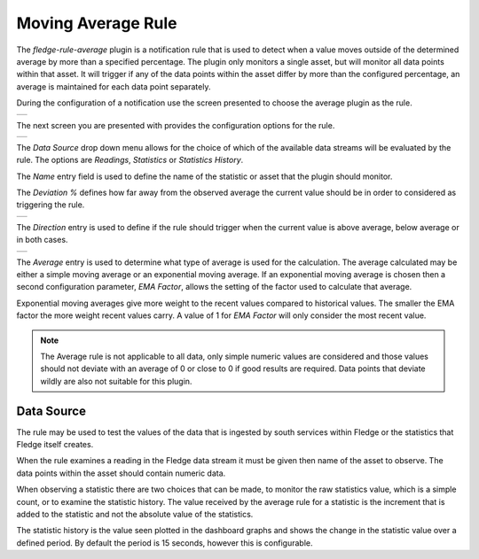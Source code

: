 .. Images
.. |average_1| image:: images/average_1.jpg
.. |average_2| image:: images/average_2.jpg
.. |average_3| image:: images/average_3.jpg
.. |average_4| image:: images/average_4.jpg

Moving Average Rule
===================

The *fledge-rule-average* plugin is a notification rule that is used to detect when a value moves outside of the determined average by more than a specified percentage. The plugin only monitors a single asset, but will monitor all data points within that asset. It will trigger if any of the data points within the asset differ by more than the configured percentage, an average is maintained for each data point separately.

During the configuration of a notification use the screen presented to choose the average plugin as the rule.

+-------------+
| |average_1| |
+-------------+

The next screen you are presented with provides the configuration options for the rule.

+-------------+
| |average_2| |
+-------------+

The *Data Source* drop down menu allows for the choice of which of the available data streams will be evaluated by the rule. The options are *Readings*, *Statistics* or *Statistics History*.

The *Name* entry field is used to define the name of the statistic or asset that the plugin should monitor.

The *Deviation %* defines how far away from the observed average the current value should be in order to considered as triggering the rule.

+-------------+
| |average_3| |
+-------------+

The *Direction* entry is used to define if the rule should trigger when the current value is above average, below average or in both cases.

+-------------+
| |average_4| |
+-------------+

The *Average* entry is used to determine what type of average is used for the calculation. The average calculated may be either a simple moving average or an exponential moving average. If an exponential moving average is chosen then a second configuration parameter, *EMA Factor*, allows the setting of the factor used to calculate that average.

Exponential moving averages give more weight to the recent values compared to historical values. The smaller the EMA factor the more weight recent values carry. A value of 1 for *EMA Factor* will only consider the most recent value.

.. note::

   The Average rule is not applicable to all data, only simple numeric values are considered and those values should not deviate with an average of 0 or close to 0 if good results are required. Data points that deviate wildly are also not suitable for this plugin.

Data Source
-----------

The rule may be used to test the values of the data that is ingested by
south services within Fledge or the statistics that Fledge itself creates.

When the rule examines a reading in the Fledge data stream it must be
given then name of the asset to observe.  The data points within the asset
should contain numeric data.

When observing a statistic there are two choices that can be made,
to monitor the raw statistics value, which is a simple count, or to
examine the statistic history. The value received by the average rule
for a statistic is the increment that is added to the statistic and not
the absolute value of the statistics.

The statistic history is the value seen plotted in
the dashboard graphs and shows the change in the statistic value over
a defined period. By default the period is 15 seconds, however this is
configurable.
